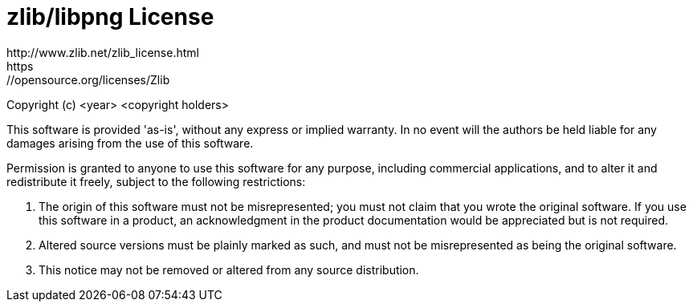 = zlib/libpng License
http://www.zlib.net/zlib_license.html
https://opensource.org/licenses/Zlib

Copyright (c) <year> <copyright holders>

This software is provided 'as-is', without any express or implied warranty. In
no event will the authors be held liable for any damages arising from the use
of this software.

Permission is granted to anyone to use this software for any purpose, including
commercial applications, and to alter it and redistribute it freely, subject to
the following restrictions:

1. The origin of this software must not be misrepresented; you must not claim
that you wrote the original software. If you use this software in a product, an
acknowledgment in the product documentation would be appreciated but is not
required.

2. Altered source versions must be plainly marked as such, and must not be
misrepresented as being the original software.

3. This notice may not be removed or altered from any source distribution.
